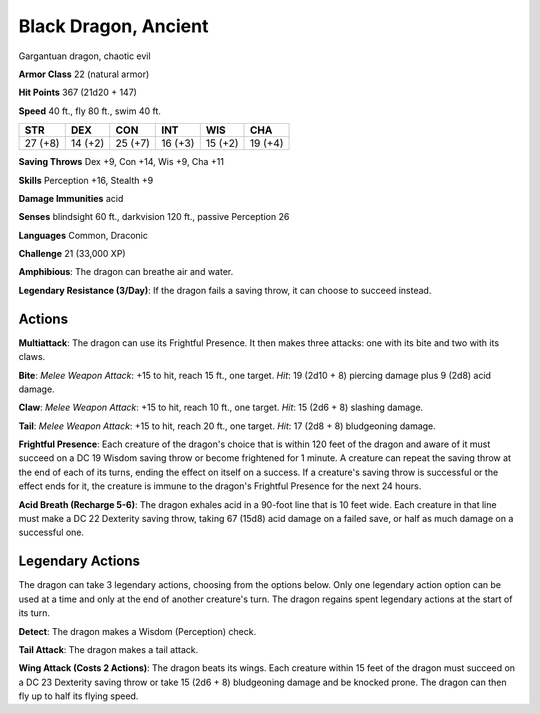 
.. _srd:black-dragon-ancient:

Black Dragon, Ancient
---------------------

Gargantuan dragon, chaotic evil

**Armor Class** 22 (natural armor)

**Hit Points** 367 (21d20 + 147)

**Speed** 40 ft., fly 80 ft., swim 40 ft.

+-----------+-----------+-----------+-----------+-----------+-----------+
| STR       | DEX       | CON       | INT       | WIS       | CHA       |
+===========+===========+===========+===========+===========+===========+
| 27 (+8)   | 14 (+2)   | 25 (+7)   | 16 (+3)   | 15 (+2)   | 19 (+4)   |
+-----------+-----------+-----------+-----------+-----------+-----------+

**Saving Throws** Dex +9, Con +14, Wis +9, Cha +11

**Skills** Perception +16, Stealth +9

**Damage Immunities** acid

**Senses** blindsight 60 ft., darkvision 120 ft., passive Perception 26

**Languages** Common, Draconic

**Challenge** 21 (33,000 XP)

**Amphibious**: The dragon can breathe air and water.

**Legendary
Resistance (3/Day)**: If the dragon fails a saving throw, it can choose
to succeed instead.

Actions
~~~~~~~~~~~~~~~~~~~~~~~~~~~~~~~~~

**Multiattack**: The dragon can use its Frightful Presence. It then
makes three attacks: one with its bite and two with its claws.

**Bite**:
*Melee Weapon Attack*: +15 to hit, reach 15 ft., one target. *Hit*: 19
(2d10 + 8) piercing damage plus 9 (2d8) acid damage.

**Claw**: *Melee
Weapon Attack*: +15 to hit, reach 10 ft., one target. *Hit*: 15 (2d6 +
8) slashing damage.

**Tail**: *Melee Weapon Attack*: +15 to hit, reach
20 ft., one target. *Hit*: 17 (2d8 + 8) bludgeoning damage.

**Frightful
Presence**: Each creature of the dragon's choice that is within 120 feet
of the dragon and aware of it must succeed on a DC 19 Wisdom saving
throw or become frightened for 1 minute. A creature can repeat the
saving throw at the end of each of its turns, ending the effect on
itself on a success. If a creature's saving throw is successful or the
effect ends for it, the creature is immune to the dragon's Frightful
Presence for the next 24 hours.

**Acid Breath (Recharge 5-6)**: The
dragon exhales acid in a 90-foot line that is 10 feet wide. Each
creature in that line must make a DC 22 Dexterity saving throw, taking
67 (15d8) acid damage on a failed save, or half as much damage on a
successful one.

Legendary Actions
~~~~~~~~~~~~~~~~~~~~~~~~~~~~~~~~~

The dragon can take 3 legendary actions, choosing from the options
below. Only one legendary action option can be used at a time and only
at the end of another creature's turn. The dragon regains spent
legendary actions at the start of its turn.

**Detect**: The dragon makes a Wisdom (Perception) check.

**Tail
Attack**: The dragon makes a tail attack.

**Wing Attack (Costs 2
Actions)**: The dragon beats its wings. Each creature within 15 feet of
the dragon must succeed on a DC 23 Dexterity saving throw or take 15
(2d6 + 8) bludgeoning damage and be knocked prone. The dragon can then
fly up to half its flying speed.
